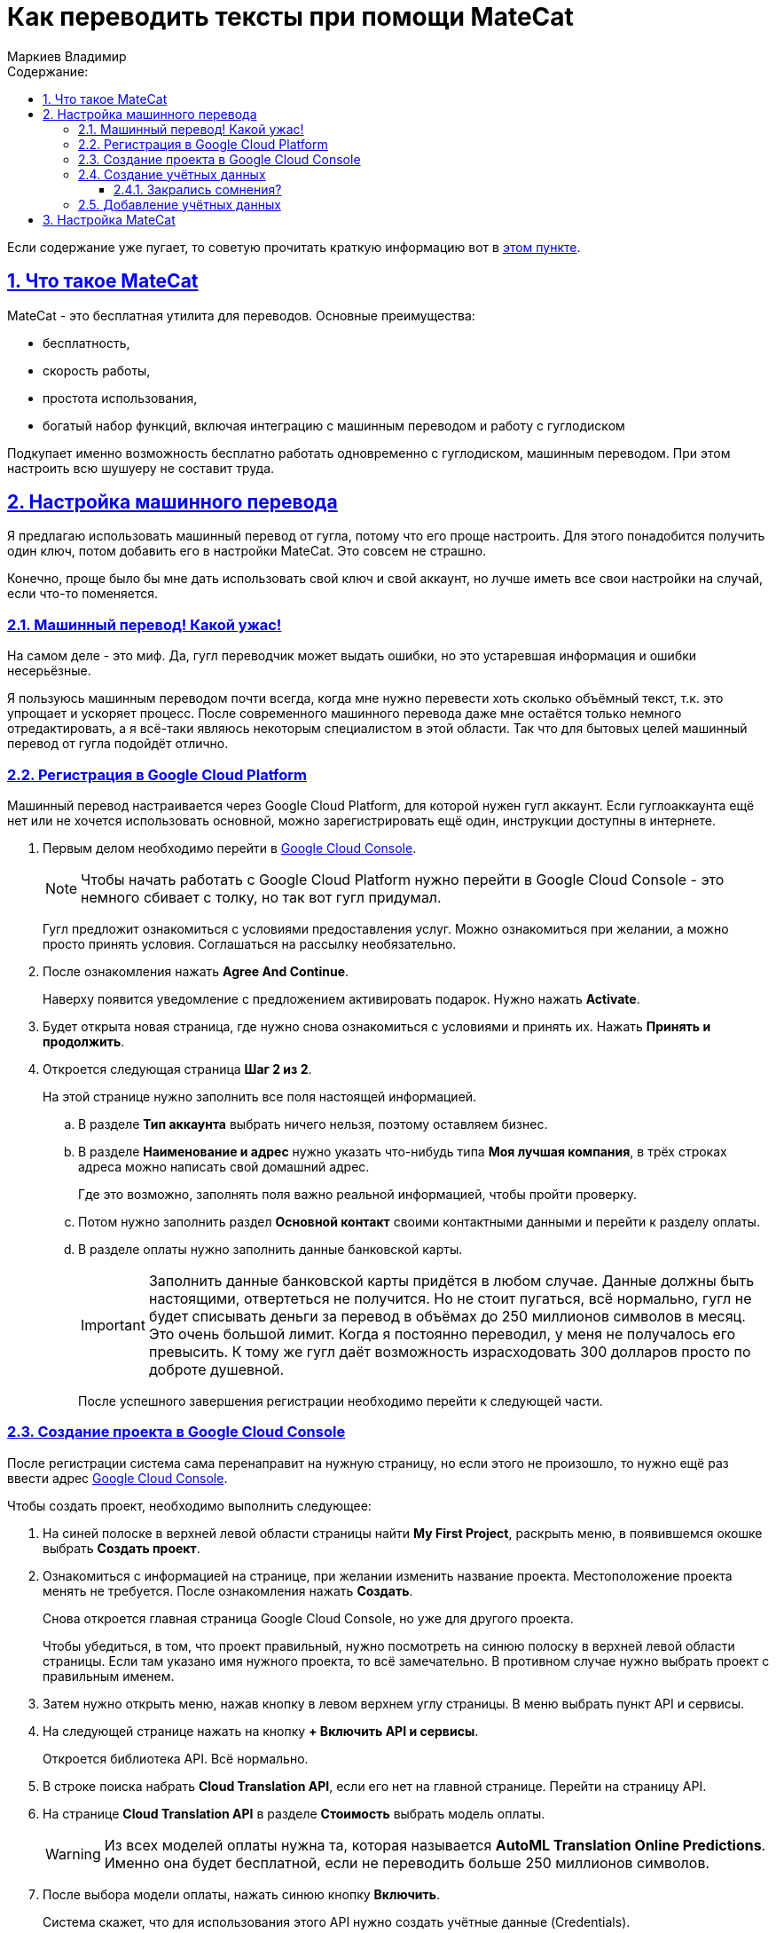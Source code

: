 :author: Маркиев Владимир
:sectids:
:sectanchors:
:sectlinks:
:sectnums:
:sectnumlevels: 5
:toc:
:toclevels: 5
:toc-title: Содержание:
:icons: font
:imagesdir: C:\Users\Vladimir\Desktop\Manual
:mc: MateCat
:gcp: Google Cloud Platform
:gcc: Google Cloud Console
= Как переводить тексты при помощи {mc}

[#top]
Если содержание уже пугает, то советую прочитать краткую информацию вот в <<indoubt,этом пункте>>.

== Что такое {mc}

{mc} - это бесплатная утилита для переводов. Основные преимущества:

- бесплатность,
- скорость работы,
- простота использования,
- богатый набор функций, включая интеграцию с машинным переводом и работу с гуглодиском

Подкупает именно возможность бесплатно работать одновременно с гуглодиском, машинным переводом. При этом настроить всю шушуеру не составит труда.

== Настройка машинного перевода
Я предлагаю использовать машинный перевод от гугла, потому что его проще настроить. Для этого понадобится получить один ключ, потом добавить его в настройки {mc}. Это совсем не страшно.

Конечно, проще было бы мне дать использовать свой ключ и свой аккаунт, но лучше иметь все свои настройки на случай, если что-то поменяется.

=== Машинный перевод! Какой ужас!
На самом деле - это миф. Да, гугл переводчик может выдать ошибки, но это устаревшая информация и ошибки несерьёзные.

Я пользуюсь машинным переводом почти всегда, когда мне нужно перевести хоть сколько объёмный текст, т.к. это упрощает и ускоряет процесс. После современного машинного перевода даже мне остаётся только немного отредактировать, а я всё-таки являюсь некоторым специалистом в этой области.  Так что для бытовых целей машинный перевод от гугла подойдёт отлично.

=== Регистрация в {gcp}
Машинный перевод настраивается через Google Cloud Platform, для которой нужен гугл аккаунт. Если гуглоаккаунта ещё нет или не хочется использовать основной, можно зарегистрировать ещё один, инструкции доступны в интернете.

. Первым делом необходимо перейти в https://console.cloud.google.com/[{gcc}].
+
[NOTE]
Чтобы начать работать с {gcp} нужно перейти в {gcc} - это немного сбивает с толку, но так вот гугл придумал.
+
Гугл предложит ознакомиться с условиями предоставления услуг. Можно ознакомиться при желании, а можно просто принять условия.
Соглашаться на рассылку необязательно.
+
. После ознакомления нажать *Agree And Continue*.
+
Наверху появится уведомление с предложением активировать подарок. Нужно нажать *Activate*.
. Будет открыта новая страница, где нужно снова ознакомиться с условиями и принять их. Нажать *Принять и продолжить*.
. Откроется следующая страница *Шаг 2 из 2*.
+
На этой странице нужно заполнить все поля настоящей информацией.
+
.. В разделе *Тип аккаунта* выбрать ничего нельзя, поэтому оставляем бизнес.
+
.. В разделе *Наименование и адрес* нужно указать что-нибудь типа *Моя лучшая компания*, в трёх строках адреса можно написать свой домашний адрес.
+
Где это возможно, заполнять поля важно реальной информацией, чтобы пройти проверку.
+
.. Потом нужно заполнить раздел *Основной контакт* своими контактными данными и перейти к разделу оплаты.
.. В разделе оплаты нужно заполнить данные банковской карты.
+
[IMPORTANT]
Заполнить данные банковской карты придётся в любом случае. Данные должны быть настоящими, отвертеться не получится. Но не стоит пугаться, всё нормально, гугл не будет списывать деньги за перевод в объёмах до 250 миллионов символов в месяц. Это очень большой лимит. Когда я постоянно переводил, у меня не получалось его превысить. К тому же гугл даёт возможность израсходовать 300 долларов просто по доброте душевной.
+
После успешного завершения регистрации необходимо перейти к следующей части.

=== Создание проекта в {gcc}
После регистрации система сама перенаправит на нужную страницу, но если этого не произошло, то нужно ещё раз ввести адрес https://console.cloud.google.com/[{gcc}].

Чтобы создать проект, необходимо выполнить следующее:

. На синей полоске в верхней левой области страницы найти *My First Project*, раскрыть меню, в появившемся окошке выбрать *Создать проект*.
. Ознакомиться с информацией на странице, при желании изменить название проекта. Местоположение проекта менять не требуется. После ознакомления нажать *Создать*.
+
Снова откроется главная страница {gcc}, но уже для другого проекта.
+
Чтобы убедиться, в том, что проект правильный, нужно посмотреть на синюю полоску в верхней левой области страницы. Если там указано имя нужного проекта, то всё замечательно. В противном случае нужно выбрать проект с правильным именем.
. Затем нужно открыть меню, нажав кнопку в левом верхнем углу страницы. В меню выбрать пункт API и сервисы.
. На следующей странице нажать на кнопку *+ Включить API и сервисы*.
+
Откроется библиотека API. Всё нормально.
. В строке поиска набрать *Cloud Translation API*, если его нет на главной странице. Перейти на страницу API.
. На странице *Cloud Translation API* в разделе *Стоимость* выбрать модель оплаты.
+
[WARNING]
Из всех моделей оплаты нужна та, которая называется *AutoML Translation Online Predictions*. Именно она будет бесплатной, если не переводить больше 250 миллионов символов.
+
. После выбора модели оплаты, нажать синюю кнопку *Включить*.
+
Система скажет, что для использования этого API нужно создать учётные данные (Credentials).
+
Если система не предлагает создать учётные данные, а предлагает создать платёжный аккаунт (Billing account), его просто нужно выбрать из раскрывающегося списка. Он будет под названием *My Billing Account*.

=== Создание учётных данных
Если на экране появилась страница с запросом создать учётные данные, нужно их создать. Для этого нужно нажать кнопку *Создать* (*Create Credentials*) в правом верхнем углу страницы.

Если закрались сомнения, рекомендую прочитать пункт <<indoubt,Закрались сомнения>>. Если пока сомнений нет, можно сразу перейти <<gonext,дальше>>. Если совсем ничего не понятно, рекомендую начать <<top,сначала>>.

[#indoubt]
==== Закрались сомнения?
Где-то на этом моменте могут появиться сомнения. На всякий случай разберу несколько логичных вопросов в формате вопрос/ответ:

В: Зачем мне всё это? +
О: Чтобы настроить машинный перевод и не тратить лишние силы и время.

В: Почему так сложно? +
О: Да, эта часть может показаться сложно, но если следовать инструкции проблем не возникнет. В следующий раз будет проще. Ну и ещё это полезное знание.

В: А что если с меня спишут все деньги? +
О: Не спишут. Нужно понимать, что пока мы ничего не делаем, мы ничего не платим. Создание ключа - бесплатное. Можно выбрать даже самый дорогой тарифный план, но пока что мы ни за что не платим.

[#gonext]
=== Добавление учётных данных
После нажатия кнопки *Создать* откроется страница для добавления учётных данных. Здесь сложностей быть не должно.

Нужно выполнить следующие действия:

. Ответить на вопрос: *"Какой API вы используете?"*
+
Очевидно, мы используем Cloud Translation API.
+
[#engines]
. Ответить на вопрос (_может не появиться, это нормально_): *"Планируется ли иcпользовать этот API для App Engine или Compute Engine?"*.
+
Выбрать "Нет". Все эти Engines для бытового применения не нужны.
+
. Ответить на вопрос: *"С какими данными вы будете работать?"* +
+
Ответить *"С данными приложения"*.
+
. После этого может быть предложено ответить на вопрос из <<engines,пункта 2>>.
+
Ответить отрицательно.
+
. Нажать на кпопку *Выбрать тип учётных данных*. Кнопка может также называться *Далее*.
+
Развернётся следующий пункт -- *Создание сервисного аккаунта*.
+
. Дальнейшие действия могут различаться:
+
* Раньше нужно было выбрать роль *Проект* -> *Владелец* из раскрывающегося списка, потом выбрать тип ключа и т.д.

* Сейчас нужно ввести имя сервисного аккаунта, его описание и нажать *Создать*.

. А следующие шаги вообще опциональны и их можно пропустить:

* Дать сервисному аккаунту права доступа к проекту.
* Дать пользователям доступ к этому сервисному аккаунту.
+
. Нажать кнопку *Готово*.
+
Откроется страница учётных данных.
+
. На странице учётных данных нужно нажать кнопку *+ Создать* (*Create Credentials*).
. В появившемся меню выбрать *Ключ API*.
+
Откроется окно с готовым ключом API. Можно ограничить доступ к ключу, чтобы его никто не похитил и не начал использовать для перевода многих сотен миллионов символов. Но проще просто не передавать ключ никому. Кто-то просит ключ? Пусть создаст себе свой. Это несложно.

Итак, ключ создан. Теперь его можно использовать, но пока что негде. Значит пора переходить к настройке {mc}.

== Настройка {mc}
Настроить {mc} проще, чем {gcp}.

Для этого нужно следующее:

. Перейти на главную страницу {mc} - https://www.matecat.com/[{mc}.com].
. В правом верхнем углу страницы нажать на иконку человечка.
+
Откроется окошко входа. +
 +
На регистрацию можно забить, ведь у нас есть гуглоаккаунт!
+
. Выбрать Sign in with Google.
. Затем выбрать свой гуглоаккаунт и разрешить доступ к аккаунту в новом окне, нажав *Разрешить*. или *Allow*.
. {mc} предложит сгенерировать ключ API для аккаунта, но нам это не нужно. А вот доступ к гуглодиску пригодится, поэтому ставим переключатель под Google Drive в положение *ON*.
. Откроется новое окно для выбора аккаунта. Это нормально, выбираем









